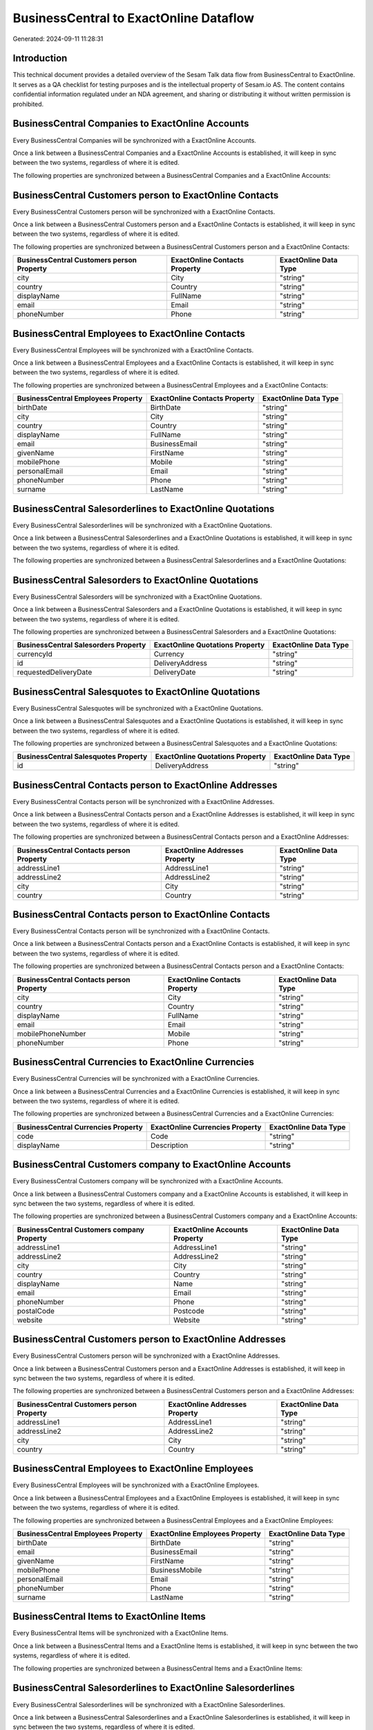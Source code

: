 =======================================
BusinessCentral to ExactOnline Dataflow
=======================================

Generated: 2024-09-11 11:28:31

Introduction
------------

This technical document provides a detailed overview of the Sesam Talk data flow from BusinessCentral to ExactOnline. It serves as a QA checklist for testing purposes and is the intellectual property of Sesam.io AS. The content contains confidential information regulated under an NDA agreement, and sharing or distributing it without written permission is prohibited.

BusinessCentral Companies to ExactOnline Accounts
-------------------------------------------------
Every BusinessCentral Companies will be synchronized with a ExactOnline Accounts.

Once a link between a BusinessCentral Companies and a ExactOnline Accounts is established, it will keep in sync between the two systems, regardless of where it is edited.

The following properties are synchronized between a BusinessCentral Companies and a ExactOnline Accounts:

.. list-table::
   :header-rows: 1

   * - BusinessCentral Companies Property
     - ExactOnline Accounts Property
     - ExactOnline Data Type


BusinessCentral Customers person to ExactOnline Contacts
--------------------------------------------------------
Every BusinessCentral Customers person will be synchronized with a ExactOnline Contacts.

Once a link between a BusinessCentral Customers person and a ExactOnline Contacts is established, it will keep in sync between the two systems, regardless of where it is edited.

The following properties are synchronized between a BusinessCentral Customers person and a ExactOnline Contacts:

.. list-table::
   :header-rows: 1

   * - BusinessCentral Customers person Property
     - ExactOnline Contacts Property
     - ExactOnline Data Type
   * - city
     - City
     - "string"
   * - country
     - Country
     - "string"
   * - displayName
     - FullName
     - "string"
   * - email
     - Email
     - "string"
   * - phoneNumber
     - Phone
     - "string"


BusinessCentral Employees to ExactOnline Contacts
-------------------------------------------------
Every BusinessCentral Employees will be synchronized with a ExactOnline Contacts.

Once a link between a BusinessCentral Employees and a ExactOnline Contacts is established, it will keep in sync between the two systems, regardless of where it is edited.

The following properties are synchronized between a BusinessCentral Employees and a ExactOnline Contacts:

.. list-table::
   :header-rows: 1

   * - BusinessCentral Employees Property
     - ExactOnline Contacts Property
     - ExactOnline Data Type
   * - birthDate
     - BirthDate
     - "string"
   * - city
     - City
     - "string"
   * - country
     - Country
     - "string"
   * - displayName
     - FullName
     - "string"
   * - email
     - BusinessEmail
     - "string"
   * - givenName
     - FirstName
     - "string"
   * - mobilePhone
     - Mobile
     - "string"
   * - personalEmail
     - Email
     - "string"
   * - phoneNumber
     - Phone
     - "string"
   * - surname
     - LastName
     - "string"


BusinessCentral Salesorderlines to ExactOnline Quotations
---------------------------------------------------------
Every BusinessCentral Salesorderlines will be synchronized with a ExactOnline Quotations.

Once a link between a BusinessCentral Salesorderlines and a ExactOnline Quotations is established, it will keep in sync between the two systems, regardless of where it is edited.

The following properties are synchronized between a BusinessCentral Salesorderlines and a ExactOnline Quotations:

.. list-table::
   :header-rows: 1

   * - BusinessCentral Salesorderlines Property
     - ExactOnline Quotations Property
     - ExactOnline Data Type


BusinessCentral Salesorders to ExactOnline Quotations
-----------------------------------------------------
Every BusinessCentral Salesorders will be synchronized with a ExactOnline Quotations.

Once a link between a BusinessCentral Salesorders and a ExactOnline Quotations is established, it will keep in sync between the two systems, regardless of where it is edited.

The following properties are synchronized between a BusinessCentral Salesorders and a ExactOnline Quotations:

.. list-table::
   :header-rows: 1

   * - BusinessCentral Salesorders Property
     - ExactOnline Quotations Property
     - ExactOnline Data Type
   * - currencyId
     - Currency
     - "string"
   * - id
     - DeliveryAddress
     - "string"
   * - requestedDeliveryDate
     - DeliveryDate
     - "string"


BusinessCentral Salesquotes to ExactOnline Quotations
-----------------------------------------------------
Every BusinessCentral Salesquotes will be synchronized with a ExactOnline Quotations.

Once a link between a BusinessCentral Salesquotes and a ExactOnline Quotations is established, it will keep in sync between the two systems, regardless of where it is edited.

The following properties are synchronized between a BusinessCentral Salesquotes and a ExactOnline Quotations:

.. list-table::
   :header-rows: 1

   * - BusinessCentral Salesquotes Property
     - ExactOnline Quotations Property
     - ExactOnline Data Type
   * - id
     - DeliveryAddress
     - "string"


BusinessCentral Contacts person to ExactOnline Addresses
--------------------------------------------------------
Every BusinessCentral Contacts person will be synchronized with a ExactOnline Addresses.

Once a link between a BusinessCentral Contacts person and a ExactOnline Addresses is established, it will keep in sync between the two systems, regardless of where it is edited.

The following properties are synchronized between a BusinessCentral Contacts person and a ExactOnline Addresses:

.. list-table::
   :header-rows: 1

   * - BusinessCentral Contacts person Property
     - ExactOnline Addresses Property
     - ExactOnline Data Type
   * - addressLine1
     - AddressLine1
     - "string"
   * - addressLine2
     - AddressLine2
     - "string"
   * - city
     - City
     - "string"
   * - country
     - Country
     - "string"


BusinessCentral Contacts person to ExactOnline Contacts
-------------------------------------------------------
Every BusinessCentral Contacts person will be synchronized with a ExactOnline Contacts.

Once a link between a BusinessCentral Contacts person and a ExactOnline Contacts is established, it will keep in sync between the two systems, regardless of where it is edited.

The following properties are synchronized between a BusinessCentral Contacts person and a ExactOnline Contacts:

.. list-table::
   :header-rows: 1

   * - BusinessCentral Contacts person Property
     - ExactOnline Contacts Property
     - ExactOnline Data Type
   * - city
     - City
     - "string"
   * - country
     - Country
     - "string"
   * - displayName
     - FullName
     - "string"
   * - email
     - Email
     - "string"
   * - mobilePhoneNumber
     - Mobile
     - "string"
   * - phoneNumber
     - Phone
     - "string"


BusinessCentral Currencies to ExactOnline Currencies
----------------------------------------------------
Every BusinessCentral Currencies will be synchronized with a ExactOnline Currencies.

Once a link between a BusinessCentral Currencies and a ExactOnline Currencies is established, it will keep in sync between the two systems, regardless of where it is edited.

The following properties are synchronized between a BusinessCentral Currencies and a ExactOnline Currencies:

.. list-table::
   :header-rows: 1

   * - BusinessCentral Currencies Property
     - ExactOnline Currencies Property
     - ExactOnline Data Type
   * - code
     - Code
     - "string"
   * - displayName
     - Description
     - "string"


BusinessCentral Customers company to ExactOnline Accounts
---------------------------------------------------------
Every BusinessCentral Customers company will be synchronized with a ExactOnline Accounts.

Once a link between a BusinessCentral Customers company and a ExactOnline Accounts is established, it will keep in sync between the two systems, regardless of where it is edited.

The following properties are synchronized between a BusinessCentral Customers company and a ExactOnline Accounts:

.. list-table::
   :header-rows: 1

   * - BusinessCentral Customers company Property
     - ExactOnline Accounts Property
     - ExactOnline Data Type
   * - addressLine1
     - AddressLine1
     - "string"
   * - addressLine2
     - AddressLine2
     - "string"
   * - city
     - City
     - "string"
   * - country
     - Country
     - "string"
   * - displayName
     - Name
     - "string"
   * - email
     - Email
     - "string"
   * - phoneNumber
     - Phone
     - "string"
   * - postalCode
     - Postcode
     - "string"
   * - website
     - Website
     - "string"


BusinessCentral Customers person to ExactOnline Addresses
---------------------------------------------------------
Every BusinessCentral Customers person will be synchronized with a ExactOnline Addresses.

Once a link between a BusinessCentral Customers person and a ExactOnline Addresses is established, it will keep in sync between the two systems, regardless of where it is edited.

The following properties are synchronized between a BusinessCentral Customers person and a ExactOnline Addresses:

.. list-table::
   :header-rows: 1

   * - BusinessCentral Customers person Property
     - ExactOnline Addresses Property
     - ExactOnline Data Type
   * - addressLine1
     - AddressLine1
     - "string"
   * - addressLine2
     - AddressLine2
     - "string"
   * - city
     - City
     - "string"
   * - country
     - Country
     - "string"


BusinessCentral Employees to ExactOnline Employees
--------------------------------------------------
Every BusinessCentral Employees will be synchronized with a ExactOnline Employees.

Once a link between a BusinessCentral Employees and a ExactOnline Employees is established, it will keep in sync between the two systems, regardless of where it is edited.

The following properties are synchronized between a BusinessCentral Employees and a ExactOnline Employees:

.. list-table::
   :header-rows: 1

   * - BusinessCentral Employees Property
     - ExactOnline Employees Property
     - ExactOnline Data Type
   * - birthDate
     - BirthDate
     - "string"
   * - email
     - BusinessEmail
     - "string"
   * - givenName
     - FirstName
     - "string"
   * - mobilePhone
     - BusinessMobile
     - "string"
   * - personalEmail
     - Email
     - "string"
   * - phoneNumber
     - Phone
     - "string"
   * - surname
     - LastName
     - "string"


BusinessCentral Items to ExactOnline Items
------------------------------------------
Every BusinessCentral Items will be synchronized with a ExactOnline Items.

Once a link between a BusinessCentral Items and a ExactOnline Items is established, it will keep in sync between the two systems, regardless of where it is edited.

The following properties are synchronized between a BusinessCentral Items and a ExactOnline Items:

.. list-table::
   :header-rows: 1

   * - BusinessCentral Items Property
     - ExactOnline Items Property
     - ExactOnline Data Type


BusinessCentral Salesorderlines to ExactOnline Salesorderlines
--------------------------------------------------------------
Every BusinessCentral Salesorderlines will be synchronized with a ExactOnline Salesorderlines.

Once a link between a BusinessCentral Salesorderlines and a ExactOnline Salesorderlines is established, it will keep in sync between the two systems, regardless of where it is edited.

The following properties are synchronized between a BusinessCentral Salesorderlines and a ExactOnline Salesorderlines:

.. list-table::
   :header-rows: 1

   * - BusinessCentral Salesorderlines Property
     - ExactOnline Salesorderlines Property
     - ExactOnline Data Type
   * - documentId
     - OrderID
     - "string"
   * - itemId
     - Item
     - "string"


BusinessCentral Salesorderlines to ExactOnline Vatcodes
-------------------------------------------------------
Every BusinessCentral Salesorderlines will be synchronized with a ExactOnline Vatcodes.

Once a link between a BusinessCentral Salesorderlines and a ExactOnline Vatcodes is established, it will keep in sync between the two systems, regardless of where it is edited.

The following properties are synchronized between a BusinessCentral Salesorderlines and a ExactOnline Vatcodes:

.. list-table::
   :header-rows: 1

   * - BusinessCentral Salesorderlines Property
     - ExactOnline Vatcodes Property
     - ExactOnline Data Type


BusinessCentral Salesorders to ExactOnline Salesorders
------------------------------------------------------
Every BusinessCentral Salesorders will be synchronized with a ExactOnline Salesorders.

Once a link between a BusinessCentral Salesorders and a ExactOnline Salesorders is established, it will keep in sync between the two systems, regardless of where it is edited.

The following properties are synchronized between a BusinessCentral Salesorders and a ExactOnline Salesorders:

.. list-table::
   :header-rows: 1

   * - BusinessCentral Salesorders Property
     - ExactOnline Salesorders Property
     - ExactOnline Data Type
   * - currencyId
     - Currency
     - "string"
   * - orderDate
     - OrderDate
     - "string"
   * - requestedDeliveryDate
     - DeliveryDate
     - "string"


